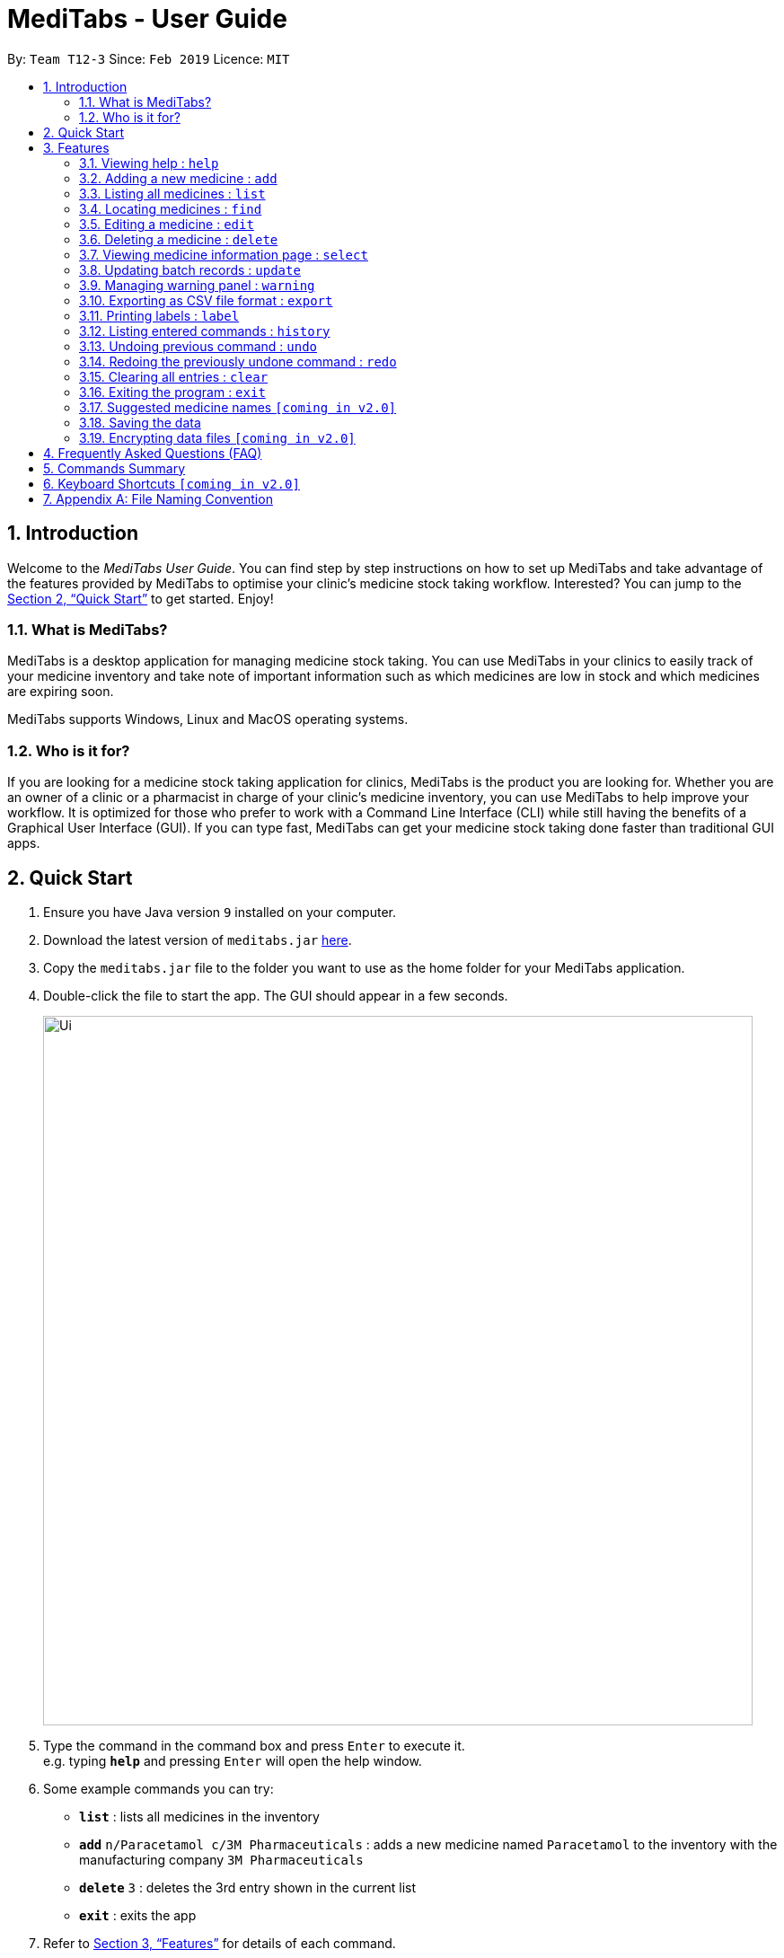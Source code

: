 = MediTabs - User Guide
:site-section: UserGuide
:toc:
:toc-title:
:toc-placement: preamble
:sectnums:
:imagesDir: images
:stylesDir: stylesheets
:xrefstyle: full
:experimental:
ifdef::env-github[]
:tip-caption: :bulb:
:note-caption: :information_source:
endif::[]
:repoURL: https://github.com/CS2103-AY1819S2-T12-3/main

By: `Team T12-3`      Since: `Feb 2019`      Licence: `MIT`

== Introduction

Welcome to the _MediTabs User Guide_. You can find step by step instructions on how to set up MediTabs and take advantage of the features provided by MediTabs to optimise your clinic's medicine stock taking workflow. Interested? You can jump to the <<Quick Start>> to get started. Enjoy!

=== What is MediTabs?

MediTabs is a desktop application for managing medicine stock taking. You can use MediTabs in your clinics to easily track of your medicine inventory and take note of important information such as which medicines are low in stock and which medicines are expiring soon.

MediTabs supports Windows, Linux and MacOS operating systems.

=== Who is it for?

If you are looking for a medicine stock taking application for clinics, MediTabs is the product you are looking for. Whether you are an owner of a clinic or a pharmacist in charge of your clinic's medicine inventory, you can use MediTabs to help improve your workflow. It is optimized for those who prefer to work with a Command Line Interface (CLI) while still having the benefits of a Graphical User Interface (GUI). If you can type fast, MediTabs can get your medicine stock taking done faster than traditional GUI apps.

== Quick Start

.  Ensure you have Java version `9` installed on your computer.
.  Download the latest version of `meditabs.jar` link:{repoURL}/releases[here].
.  Copy the `meditabs.jar` file to the folder you want to use as the home folder for your MediTabs application.
.  Double-click the file to start the app. The GUI should appear in a few seconds.
+
image::Ui.png[width="790"]
+
.  Type the command in the command box and press kbd:[Enter] to execute it. +
e.g. typing *`help`* and pressing kbd:[Enter] will open the help window.
.  Some example commands you can try:

* *`list`* : lists all medicines in the inventory
* *`add`* `n/Paracetamol c/3M Pharmaceuticals` : adds a new medicine named `Paracetamol` to the inventory with the manufacturing company `3M Pharmaceuticals`
* *`delete`* `3` : deletes the 3rd entry shown in the current list
* *`exit`* : exits the app

.  Refer to <<Features>> for details of each command.
.  Having trouble setting up MediTabs? You can refer to the <<Frequently Asked Questions (FAQ)>> for solutions to common problems you might encounter. Do you require further assistance? If so, you can also post your queries link:{repoURL}/issues[here] and our team would do our best to assist you.

[[Features]]
== Features

*Warnings Panel*

* The list of medicine running low on stock or expiring soon medicine will be displayed in the warning panel to notify the user.
* Warnings will be logged in the warnings panel until action has been taken to either remove or update the medicine.

image::UserGuide_WarningPanel.png[width="250"]

*Terminology*

* *List:* This refers to the currently displayed list (possibly filtered).
* *Inventory:* This refers to the storage containing all medicines that have been added. Display all medicines in the inventory by using the `list` command.
* *Batch:* This refers to medicine with the same name, medical properties and manufacturing date. There may be more than one batch of medicine with the same name, but they will have different batch numbers and manufacturing dates. View all batches of a medicine by using the `select` command.

====

*Command Format*

* Words in `UPPER_CASE` are the parameters to be supplied by the user e.g. in `add n/NAME`, `NAME` is a parameter which can be used as `add n/Paracetamol`.
* Items in square brackets are optional e.g `e.g n/NAME [t/TAG] can be used as n/Paracetamol t/Popular` or as `n/Paracetamol`.
* Items with `…`​ after them can be used multiple times including zero times e.g. `[t/TAG]…` can be used as `{nbsp}` (i.e. 0 times), t/Ordered, t/PhasingOut t/SlowMoving etc..
* Parameters can be in any order e.g. if the command specifies `n/NAME c/COMPANY_NAME`, `c/COMPANY_NAME n/NAME` is also acceptable.

====

=== Viewing help : `help`

Format: `help`

=== Adding a new medicine : `add`

Adds a new medicine to the inventory. +
Format: `add n/NAME c/COMPANY_NAME [t/TAG]…​`

Examples:

* `add n/Paracetamol c/3M Pharmaceuticals`
* `add n/Ibuprofen c/Takeda Pharmaceutical Co. t/New`

=== Listing all medicines : `list`

Shows a list of all medicine in the inventory. +
Format: `list`

****
* The details of the medicine shown in the list include: name, company, total quantity, closest expiry date and tags.
****

=== Locating medicines : `find`

Finds medicine whose names contain any of the given keywords and displays them in the list. +
Format: `find KEYWORD [MORE_KEYWORDS]...`

****
* The search is case insensitive. e.g `n/sodium` will match `Sodium`
* The order of the keywords does not matter. e.g. `n/Sodium n/Levothyroxine` will match `Levothyroxine Sodium`
* Only the name is searched.
* Only full words will be matched e.g. `c/Sod` will not match `Sodium`
* Medicines matching at least one keyword will be returned (i.e. `OR` search). e.g. `n/Sodium n/Ibuprofen` will return `Levothyroxine Sodium`, `Ibuprofen`
****

Examples:

* `find n/Sodium` +
Returns `Levothyroxine Sodium` and `Naproxen Sodium`.
* `find n/Amoxicillin n/Gabapentin c/Johnson` +
Returns any medicine having names `Amoxicillin` or `Gabapentin` or with company name having `Johnson`.

=== Editing a medicine : `edit`

Edits an existing medicine in the inventory. +
Format: `edit INDEX [n/NAME] [c/COMPANY_NAME] [t/TAG]...`

****
* Edits the medicine at the specified INDEX.
* At least one of the optional fields must be provided.
* Existing values will be updated to the input values.
* The index refers to the index number shown in the displayed medicine list.
* The index *must be a positive integer* 1, 2, 3, ...
****

Examples:

* `list` +
`edit 2 n/Prednisone c/Johnson & Johnson` +
Edits the name of the 2nd medicine in the list to be `Prednisone` and company to be `Johnson & Johnson`.
* `find Prednisone` +
`edit 1 t/` +
Remove tags from the 1st medicine in the results of the `find` command.

=== Deleting a medicine : `delete`

Deletes the specified medicine from the inventory. +
Format: `delete INDEX`

****
* Deletes the medicine at the specified `INDEX`.
* The index refers to the index number shown in the displayed medicine list.
* The index *must be a positive integer* 1, 2, 3, ...
****

Examples:

* `list` +
`delete 2` +
Deletes the 2nd medicine in the list.
* `find Gabapentin` +
`delete 1` +
Deletes the 1st medicine in the results of the `find` command.

=== Viewing medicine information page : `select`
Selects a medicine and loads the information page of the medicine. +
Format: `select INDEX`

****
* Loads the information page of the medicine at the specified `INDEX`.
* The information page consists of a table with details of all batches of the selected medicine.
* These details include: batch number, quantity, expiry date, time last updated.
* The index refers to the index number shown in the displayed medicine list.
* The index *must be a positive integer* `1, 2, 3, ...`
****

Examples:

* `list` +
`select 2` +
Selects the 2nd medicine in the inventory.
* `find Gabapentin` +
`select 1` +
Selects the 1st medicine in the results of the `find` command.

=== Updating batch records : `update`

Updates details of a batch of medicine. +
Format: `update INDEX b/BATCH_NUMBER q/QUANTITY [e/EXPIRY_DATE]`

****
* Updates details of a batch in the batch records of medicine at specified `INDEX`.
* If batch number already exists, the quantity or expiry date of the batch is updated.
* If batch number does not exist, a new batch record is created.
* If quantity of batch is updated to `0`, it will be removed.
* If `e/EXPIRY_DATE` is not inputted, batch must already exist in the records and existing expiry date is maintained.
* The total quantity and closest expiry date of the medicine will also be updated.
* The index refers to the index number shown in the displayed medicine list.
* The index *must be a positive integer* `1, 2, 3, ...`
****

Examples:

* `list` +
`update 2 b/s9c4x9532 q/1000 e/11/2/2020` +
Updates quantity and expiry date of batch `s9c4x9532` in batch records of the 2nd medicine in the list to `1000` and `11/2/2020`.
* `find Gabapentin` +
`update 1 b/8937v1x7 q/500` +
Updates quantity of batch `8937v1x7` in batch records of the 1st medicine in the results of the `find` command to `500`.

=== Managing warning panel : `warning`

Manage the threshold for expiry date and low stock warnings. +
Format: `warning [e/EXPIRY_THRESHOLD] [q/LOW_STOCK_THRESHOLD] [SHOW]` +
If the thresholds are not set, the default threshold for expiry is 10 days, and 20 for low stock.

****
* Provide only one of the optional fields.
* `EXPIRY_THRESHOLD` should be in days before expiry date.
* `LOW_STOCK_THRESHOLD` should be in number of stock remaining.
* `SHOW` is case insensitive, but there should not be any whitespace in the word "show".
****

Examples:

* `warning e/20` +
Medicines with expiry dates within 10 days to expiry from today will be displayed in the warning panel.
* `warning q/10` +
Medicines with quanities of less than or equal to 20 will be displayed in the warning panel.
* `warning show` +
Current thresholds used for the warning panel will be shown.

=== Exporting as CSV file format : `export`

You can export the current Medicine Inventory data shown in the GUI as Comma-separated values (CSV) file format which is supported by many commonly used spreadsheet applications such as Microsoft Excel (Windows), LibreOffice (Linux) or Numbers (MacOS).

This feature is especially useful if you want to save the current Medicine Inventory data in a file so that it can be printed later or if you want to organise the Medicine Inventory data using a spreadsheet application for you, your superior or your supplier's reference.

In addition, you can even use the spreadsheet application to convert the CSV file to Microsoft Excel format and use all the functionalities provided by Microsoft Excel such as drawing graphs or chart to display the overview of your clinic's medicine inventory. +
Format: `export [FILE_NAME]`

****
* The `FILE_NAME` field is optional. You can refer to <<Appendix A: File Naming Convention>> for supported file name format if you want to specify a file name for the exported CSV file.
* If no file name is specified, the export command uses the default file name format according to the date and time of export.
* The specific data and time format used if no file name is specified is `dd_MMM_yyyy_HH_mm_ss` e.g. `18_Mar_2019_10_28_00`
* The file extension for a CSV file is `.csv`
* The exported file can be found in the default `exported` folder which can be found in the home folder used for your MediTabs application.
* If the default `exported` folder is not found in the home folder, MediTabs will automatically create the folder when the export command is executed.
****

Examples:

* `export` +
Exports the current Medicine Inventory data shown in the GUI to a CSV file which has a default file name format `{Date of export}_{Time of export}`. e.g. `18_Mar_2019_10_28_00`
* `export example` +
Exports the current list shown in the GUI to a CSV file which has the filename `example`.

[WARNING]
If a file with the specified file name already exists in the default `exported` folder, the file would not be exported and an error message `"Could not export data to csv file: {Specified File Name} already exists in "exported" directory"`

A sample image of how the Medicine Inventory data in the exported CSV file is organised:

image::SampleCSVFileImage.png[width="790"]

[NOTE]
From the image above, you can observe that different batches of the same medicine have their own row in the CSV file. This provides more detailed information on the quantity and expiry date for each batch of the same medicine as different batches of the same medicine can have different expiry dates and quantity. Furthermore, the CSV file also includes information such as which medicines are low in stock and which medicines are expiring soon for easier reference.

=== Printing labels : `label`

Outputs label to a PDF file. Label will include name of medicine and standard label template. +
This includes the company that manufactured it, expiry date and the tags that was set with it. +
Format: `label INDEX [f/FILE_NAME]`

****
* Outputs the label for the medicine at the specified INDEX.
* If no file name is specified, the default file name is `to_print`.
* The index refers to the index number shown in the displayed medicine list.
* The index must be a positive integer 1, 2, 3, …
* All files output can be found under the main folder
****

Examples:

* `list` +
`label 2` +
Outputs label PDF file for 2nd medicine in the list with default file name `to_print`.
+
image::label2_example.png[width="790"]
+
* `find Simvastatin` +
`label 1 f/Simvastatin` +
Outputs label PDF file for 1st medicine in the results of the `find` command with file name `Simvastatin`.
+
image::label1_example.png[width="790"]
+
[WARNING]
The `label` command will overwrite the `to_print` file every time it is used. Hence, do print the required file first before using the `label` command again. This extends to all other existing file names.

=== Listing entered commands : `history`

Lists all the commands that you have entered in reverse chronological order. +
Format: `history`

[NOTE]
====
Pressing the kbd:[&uarr;] and kbd:[&darr;] arrows will display the previous and next input respectively in the command box.
====

// tag::undoredo[]
=== Undoing previous command : `undo`

Restores the inventory to the state before the previous _undoable_ command was executed. +
Format: `undo`

[NOTE]
====
Undoable commands: those commands that modify the inventry's content (`add`, `delete`, `edit`, `update` and `clear`).
====

Examples:

* `delete 1` +
`list` +
`undo` (reverses the `delete 1` command) +

* `select 1` +
`list` +
`undo` +
The `undo` command fails as there are no undoable commands executed previously.

* `delete 1` +
`clear` +
`undo` (reverses the `clear` command) +
`undo` (reverses the `delete 1` command) +

=== Redoing the previously undone command : `redo`

Reverses the most recent `undo` command. +
Format: `redo`

Examples:

* `delete 1` +
`undo` (reverses the `delete 1` command) +
`redo` (reapplies the `delete 1` command) +

* `delete 1` +
`redo` +
The `redo` command fails as there are no `undo` commands executed previously.

* `delete 1` +
`clear` +
`undo` (reverses the `clear` command) +
`undo` (reverses the `delete 1` command) +
`redo` (reapplies the `delete 1` command) +
`redo` (reapplies the `clear` command) +
// end::undoredo[]

=== Clearing all entries : `clear`

Clears all entries from the inventory. +
Format: `clear`

=== Exiting the program : `exit`

Exits the program. +
Format: `exit`

=== Suggested medicine names `[coming in v2.0]`

When typing fields that include medicine name, a list of suggested medicine names will appear after you input the first letter. +

[NOTE]
====
Pressing the kbd:[&uarr;] and kbd:[&darr;] arrows to select from the generated list of suggestions.
====

=== Saving the data

Inventory data is saved in the hard disk automatically after any command that changes the data. +
There is no need to save manually.

// tag::dataencryption[]
=== Encrypting data files `[coming in v2.0]`

_{explain how the user can enable/disable data encryption}_
// end::dataencryption[]

== Frequently Asked Questions (FAQ)

*Q*: Where can I find Java version `9`? +
*A*: You can download Java version `9` link:https://www.oracle.com/technetwork/java/javase/downloads/java-archive-javase9-3934878.html[here]. We recommend installing Java SE Development Kit `9.0.4` on your computer.

*Q*: (Windows Only) I followed the instructions in <<Quick Start>> but the GUI did not appear? +
*A*: This is a commonly known issue with JDK on Windows. You can learn more about the issue here: link:https://bugs.java.com/bugdatabase/view_bug.do?bug_id=4912211[Link]

We recommend following the steps below to solve this issue:

.   Ensure that you *only* have Java version `9` installed on your computer. Uninstall any other versions of Java which might be present on your computer.
.   Download the latest version of `jarfix.exe` link:https://johann.loefflmann.net/en/software/jarfix/[here]
.   Double-click the file to allow the program to fix this issue.

[NOTE]
If you encounter any problems running `jarfix.exe`, you can read the documentation available on the link:https://johann.loefflmann.net/en/software/jarfix/[website] for more detailed instructions on how to run the program on your computer.

*Q*: How do I transfer my data to another Computer? +
*A*: Install the app in the other computer and overwrite the empty data file it creates with the file that contains the data of your previous MediTabs folder.

== Commands Summary

* *Add* `add n/NAME c/COMPANY_NAME [t/TAG]...` +
e.g. `add n/Paracetamol c/3M Pharmaceuticals t/Popular`
* *Clear* : `clear`
* *Delete* : `delete INDEX` +
e.g. `delete 3`
* *Edit* : `edit INDEX [n/NAME] [c/COMPANY_NAME] [t/TAG]...` +
e.g. `edit 2 n/Amoxicillin c/GlaxoSmithKline t/SlowMoving'
* *Exit* : `exit`
* *Export* : `export [FILE_NAME]` +
e.g. export Records
* *Find* : `find CRITERIA [MORE_CRITERIA]...` +
e.g. `find n/paracetamol c/3M`
* *Help* : `help`
* *History* : `history`
* *Label* : `label INDEX` +
e.g. `label 1`
* *List* : `list`
* *Redo* : `redo`
* *Select* : `select INDEX` +
e.g.`select 2`
* *Undo* : `undo`
* *Update* : `update INDEX b/BATCH_NUMBER q/QUANTITY [e/EXPIRY_DATE]` +
e.g.`update 2 b/A030F21 q/1000 e/25/1/2020`
* *Warning* : `warning [e/EXPIRY_THRESHOLD] [s/LOWSTOCK_THRESHOLD]` +
e.g. `warning e/20 s/10`

== Keyboard Shortcuts `[coming in v2.0]`

* *Back to input* : kbd:[Shift] + kbd:[Enter]
* *To bottom of list* : kbd:[Shift] + kbd:[d]
* *To top of list* : kbd:[Shift] + kbd:[u]

== Appendix A: File Naming Convention

MediTabs uses the following File Naming Convention when File Name field is used e.g. The `export` command's optional `[FILE_NAME]` field. The File Naming Convention is to ensure consistency and to avoid potential bugs involving file names with different operating systems such as Windows, Linux and MacOS +
Format: `Start with an alphabet or number followed by alphabets, numbers, underscore or hyphen`

[IMPORTANT]
You must follow the File Naming Convention format when specifying the File Name field for any commands that support File Name as a field.

[CAUTION]
The characters of the File Name cannot contain any spacing or symbols, including but not limited to, `\/:*?"<>|.+[]{};!@#$%^&~``
